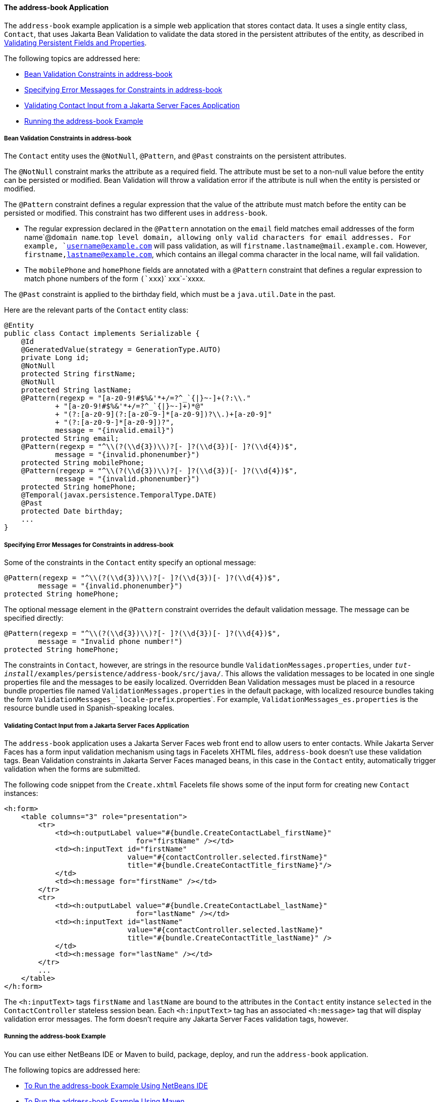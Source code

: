 [[GKANQ]][[the-address-book-application]]

==== The address-book Application

The `address-book` example application is a simple web application that
stores contact data. It uses a single entity class, `Contact`, that uses
Jakarta Bean Validation to validate the
data stored in the persistent attributes of the entity, as described in
link:persistence-intro/persistence-intro002.html#GKAHQ[Validating Persistent Fields and
Properties].

The following topics are addressed here:

* link:#GKAOJ[Bean Validation Constraints in address-book]
* link:#GKANL[Specifying Error Messages for Constraints in address-book]
* link:#GKAON[Validating Contact Input from a Jakarta Server Faces
Application]
* link:#GKAOP[Running the address-book Example]

[[GKAOJ]][[bean-validation-constraints-in-address-book]]

===== Bean Validation Constraints in address-book

The `Contact` entity uses the `@NotNull`, `@Pattern`, and `@Past`
constraints on the persistent attributes.

The `@NotNull` constraint marks the attribute as a required field. The
attribute must be set to a non-null value before the entity can be
persisted or modified. Bean Validation will throw a validation error if
the attribute is null when the entity is persisted or modified.

The `@Pattern` constraint defines a regular expression that the value of
the attribute must match before the entity can be persisted or modified.
This constraint has two different uses in `address-book`.

* The regular expression declared in the `@Pattern` annotation on the
`email` field matches email addresses of the form name`@`domain
name`.`top level domain, allowing only valid characters for email
addresses. For example, `username@example.com` will pass validation, as
will `firstname.lastname@mail.example.com`. However,
`firstname,lastname@example.com`, which contains an illegal comma
character in the local name, will fail validation.
* The `mobilePhone` and `homePhone` fields are annotated with a
`@Pattern` constraint that defines a regular expression to match phone
numbers of the form `(`xxx`)` xxx`-`xxxx.

The `@Past` constraint is applied to the birthday field, which must be a
`java.util.Date` in the past.

Here are the relevant parts of the `Contact` entity class:

[source,oac_no_warn]
----
@Entity
public class Contact implements Serializable {
    @Id
    @GeneratedValue(strategy = GenerationType.AUTO)
    private Long id;
    @NotNull
    protected String firstName;
    @NotNull
    protected String lastName;
    @Pattern(regexp = "[a-z0-9!#$%&'*+/=?^_`{|}~-]+(?:\\."
            + "[a-z0-9!#$%&'*+/=?^_`{|}~-]+)*@"
            + "(?:[a-z0-9](?:[a-z0-9-]*[a-z0-9])?\\.)+[a-z0-9]"
            + "(?:[a-z0-9-]*[a-z0-9])?",
            message = "{invalid.email}")
    protected String email;
    @Pattern(regexp = "^\\(?(\\d{3})\\)?[- ]?(\\d{3})[- ]?(\\d{4})$",
            message = "{invalid.phonenumber}")
    protected String mobilePhone;
    @Pattern(regexp = "^\\(?(\\d{3})\\)?[- ]?(\\d{3})[- ]?(\\d{4})$",
            message = "{invalid.phonenumber}")
    protected String homePhone;
    @Temporal(javax.persistence.TemporalType.DATE)
    @Past
    protected Date birthday;
    ...
}
----

[[GKANL]][[specifying-error-messages-for-constraints-in-address-book]]

===== Specifying Error Messages for Constraints in address-book

Some of the constraints in the `Contact` entity specify an optional
message:

[source,oac_no_warn]
----
@Pattern(regexp = "^\\(?(\\d{3})\\)?[- ]?(\\d{3})[- ]?(\\d{4})$",
        message = "{invalid.phonenumber}")
protected String homePhone;
----

The optional message element in the `@Pattern` constraint overrides the
default validation message. The message can be specified directly:

[source,oac_no_warn]
----
@Pattern(regexp = "^\\(?(\\d{3})\\)?[- ]?(\\d{3})[- ]?(\\d{4})$",
        message = "Invalid phone number!")
protected String homePhone;
----

The constraints in `Contact`, however, are strings in the resource
bundle `ValidationMessages.properties`, under
`_tut-install_/examples/persistence/address-book/src/java/`. This allows
the validation messages to be located in one single properties file and
the messages to be easily localized. Overridden Bean Validation messages
must be placed in a resource bundle properties file named
`ValidationMessages.properties` in the default package, with localized
resource bundles taking the form
`ValidationMessages_`locale-prefix`.properties`. For example,
`ValidationMessages_es.properties` is the resource bundle used in
Spanish-speaking locales.

[[GKAON]][[validating-contact-input-from-a-javaserver-faces-application]]

===== Validating Contact Input from a Jakarta Server Faces Application

The `address-book` application uses a Jakarta Server Faces web front end to
allow users to enter contacts. While Jakarta Server Faces has a form input
validation mechanism using tags in Facelets XHTML files, `address-book`
doesn't use these validation tags. Bean Validation constraints in
Jakarta Server Faces managed beans, in this case in the `Contact` entity,
automatically trigger validation when the forms are submitted.

The following code snippet from the `Create.xhtml` Facelets file shows
some of the input form for creating new `Contact` instances:

[source,oac_no_warn]
----
<h:form>
    <table columns="3" role="presentation">
        <tr>
            <td><h:outputLabel value="#{bundle.CreateContactLabel_firstName}"
                               for="firstName" /></td>
            <td><h:inputText id="firstName"
                             value="#{contactController.selected.firstName}"
                             title="#{bundle.CreateContactTitle_firstName}"/>
            </td>
            <td><h:message for="firstName" /></td>
        </tr>
        <tr>
            <td><h:outputLabel value="#{bundle.CreateContactLabel_lastName}"
                               for="lastName" /></td>
            <td><h:inputText id="lastName"
                             value="#{contactController.selected.lastName}"
                             title="#{bundle.CreateContactTitle_lastName}" />
            </td>
            <td><h:message for="lastName" /></td>
        </tr>
        ...
    </table>
</h:form>
----

The `<h:inputText>` tags `firstName` and `lastName` are bound to the
attributes in the `Contact` entity instance `selected` in the
`ContactController` stateless session bean. Each `<h:inputText>` tag has
an associated `<h:message>` tag that will display validation error
messages. The form doesn't require any Jakarta Server Faces validation tags,
however.

[[GKAOP]][[running-the-address-book-example]]

===== Running the address-book Example

You can use either NetBeans IDE or Maven to build, package, deploy, and
run the `address-book` application.

The following topics are addressed here:

* link:#GKAOD[To Run the address-book Example Using NetBeans IDE]
* link:#GKANZ[To Run the address-book Example Using Maven]

[[GKAOD]][[to-run-the-address-book-example-using-netbeans-ide]]

====== To Run the address-book Example Using NetBeans IDE

1.  Make sure that GlassFish Server has been started (see
link:usingexamples/usingexamples002.html#BNADI[Starting and Stopping GlassFish
Server]).
2.  If the database server is not already running, start it by following
the instructions in link:usingexamples/usingexamples004.html#BNADK[Starting and
Stopping Apache Derby].
3.  From the File menu, choose Open Project.
4.  In the Open Project dialog box, navigate to:
+
[source,oac_no_warn]
----
tut-install/examples/persistence
----
5.  Select the `address-book` folder.
6.  Click Open Project.
7.  In the Projects tab, right-click the `address-book` project and
select Run.
+
After the application has been deployed, a web browser window appears at
the following URL:
+
[source,oac_no_warn]
----
http://localhost:8080/address-book/
----
8.  Click Show All Contact Items, then Create New Contact. Enter values
in the fields; then click Save.
+
If any of the values entered violate the constraints in `Contact`, an
error message will appear in red beside the field with the incorrect
values.

[[GKANZ]][[to-run-the-address-book-example-using-maven]]

====== To Run the address-book Example Using Maven

1.  Make sure that GlassFish Server has been started (see
link:usingexamples/usingexamples002.html#BNADI[Starting and Stopping GlassFish
Server]).
2.  If the database server is not already running, start it by following
the instructions in link:usingexamples/usingexamples004.html#BNADK[Starting and
Stopping Apache Derby].
3.  In a terminal window, go to:
+
[source,oac_no_warn]
----
tut-install/examples/persistence/address-book/
----
4.  Enter the following command:
+
[source,oac_no_warn]
----
mvn install
----
+
This will compile and assemble the `address-book` application into a
WAR. The WAR file is then deployed to GlassFish Server.
5.  Open a web browser window and enter the following URL:
+
[source,oac_no_warn]
----
http://localhost:8080/address-book/
----
6.  Click Show All Contact Items, then Create New Contact. Enter values
in the fields; then click Save.
+
If any of the values entered violate the constraints in `Contact`, an
error message will appear in red beside the field with the incorrect
values.
